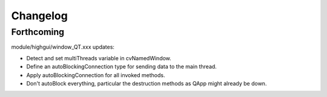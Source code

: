 =========
Changelog
=========

Forthcoming
-----------

module/highgui/window_QT.xxx updates:

* Detect and set multiThreads variable in cvNamedWindow.
* Define an autoBlockingConnection type for sending data to the main thread.
* Apply autoBlockingConnection for all invoked methods.
* Don't autoBlock everything, particular the destruction methods as QApp might already be down.
